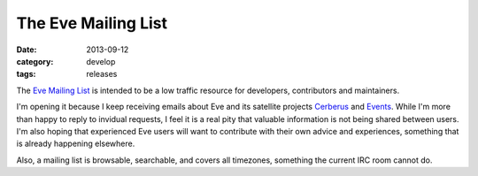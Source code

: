 The Eve Mailing List
====================

:date: 2013-09-12
:category: develop
:tags: releases

The `Eve Mailing List`_ is intended to be a low traffic resource for
developers, contributors and maintainers. 

I'm opening it because I keep receiving emails about Eve and its satellite
projects Cerberus_ and Events_.  While I'm more than happy to reply to invidual
requests, I feel it is a real pity that valuable information is not being
shared between users. I'm also hoping that experienced Eve users will want to
contribute with their own advice and experiences, something that is already
happening elsewhere.

Also, a mailing list is browsable, searchable, and covers all timezones,
something the current IRC room cannot do.

.. _`Eve Mailing List`: https://groups.google.com/forum/#!forum/python-eve
.. _Cerberus: https://github.com/nicolaiarocci/cerberus
.. _Events: https://github.com/nicolaiarocci/events
